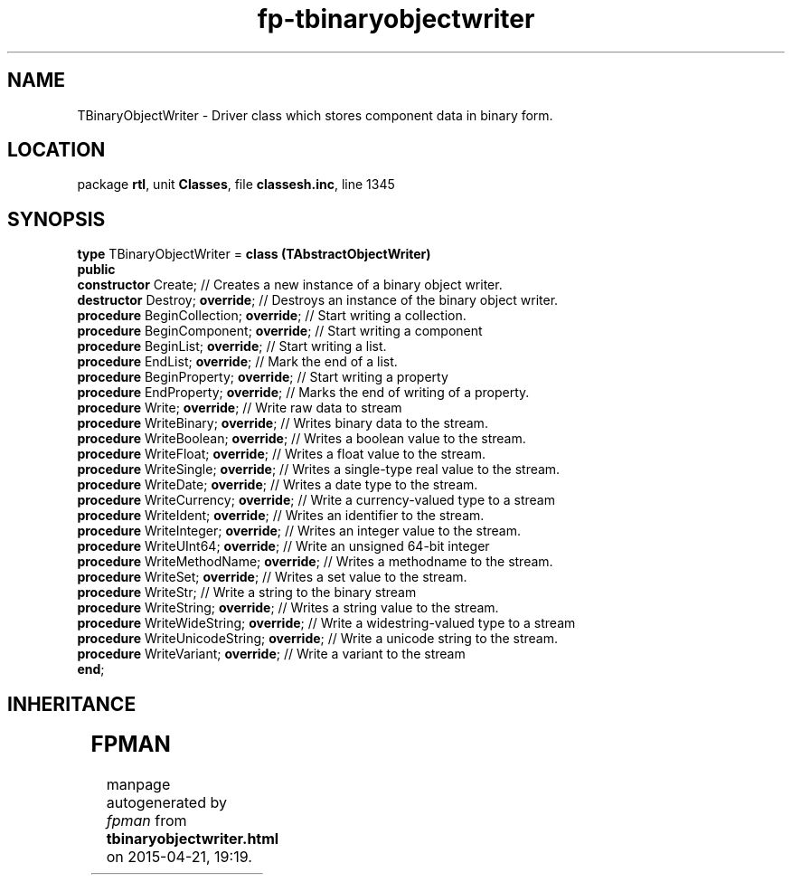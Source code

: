 .\" file autogenerated by fpman
.TH "fp-tbinaryobjectwriter" 3 "2014-03-14" "fpman" "Free Pascal Programmer's Manual"
.SH NAME
TBinaryObjectWriter - Driver class which stores component data in binary form.
.SH LOCATION
package \fBrtl\fR, unit \fBClasses\fR, file \fBclassesh.inc\fR, line 1345
.SH SYNOPSIS
\fBtype\fR TBinaryObjectWriter = \fBclass (TAbstractObjectWriter)\fR
.br
\fBpublic\fR
  \fBconstructor\fR Create;                     // Creates a new instance of a binary object writer.
  \fBdestructor\fR Destroy; \fBoverride\fR;           // Destroys an instance of the binary object writer.
  \fBprocedure\fR BeginCollection; \fBoverride\fR;    // Start writing a collection.
  \fBprocedure\fR BeginComponent; \fBoverride\fR;     // Start writing a component
  \fBprocedure\fR BeginList; \fBoverride\fR;          // Start writing a list.
  \fBprocedure\fR EndList; \fBoverride\fR;            // Mark the end of a list.
  \fBprocedure\fR BeginProperty; \fBoverride\fR;      // Start writing a property
  \fBprocedure\fR EndProperty; \fBoverride\fR;        // Marks the end of writing of a property.
  \fBprocedure\fR Write; \fBoverride\fR;              // Write raw data to stream
  \fBprocedure\fR WriteBinary; \fBoverride\fR;        // Writes binary data to the stream.
  \fBprocedure\fR WriteBoolean; \fBoverride\fR;       // Writes a boolean value to the stream.
  \fBprocedure\fR WriteFloat; \fBoverride\fR;         // Writes a float value to the stream.
  \fBprocedure\fR WriteSingle; \fBoverride\fR;        // Writes a single-type real value to the stream.
  \fBprocedure\fR WriteDate; \fBoverride\fR;          // Writes a date type to the stream.
  \fBprocedure\fR WriteCurrency; \fBoverride\fR;      // Write a currency-valued type to a stream
  \fBprocedure\fR WriteIdent; \fBoverride\fR;         // Writes an identifier to the stream.
  \fBprocedure\fR WriteInteger; \fBoverride\fR;       // Writes an integer value to the stream.
  \fBprocedure\fR WriteUInt64; \fBoverride\fR;        // Write an unsigned 64-bit integer
  \fBprocedure\fR WriteMethodName; \fBoverride\fR;    // Writes a methodname to the stream.
  \fBprocedure\fR WriteSet; \fBoverride\fR;           // Writes a set value to the stream.
  \fBprocedure\fR WriteStr;                     // Write a string to the binary stream
  \fBprocedure\fR WriteString; \fBoverride\fR;        // Writes a string value to the stream.
  \fBprocedure\fR WriteWideString; \fBoverride\fR;    // Write a widestring-valued type to a stream
  \fBprocedure\fR WriteUnicodeString; \fBoverride\fR; // Write a unicode string to the stream.
  \fBprocedure\fR WriteVariant; \fBoverride\fR;       // Write a variant to the stream
.br
\fBend\fR;
.SH INHERITANCE
.TS
l l
l l
l l.
\fBTBinaryObjectWriter\fR	Driver class which stores component data in binary form.
\fBTAbstractObjectWriter\fR	Abstract driver class for writing component data.
\fBTObject\fR	
.TE
.SH FPMAN
manpage autogenerated by \fIfpman\fR from \fBtbinaryobjectwriter.html\fR on 2015-04-21, 19:19.

